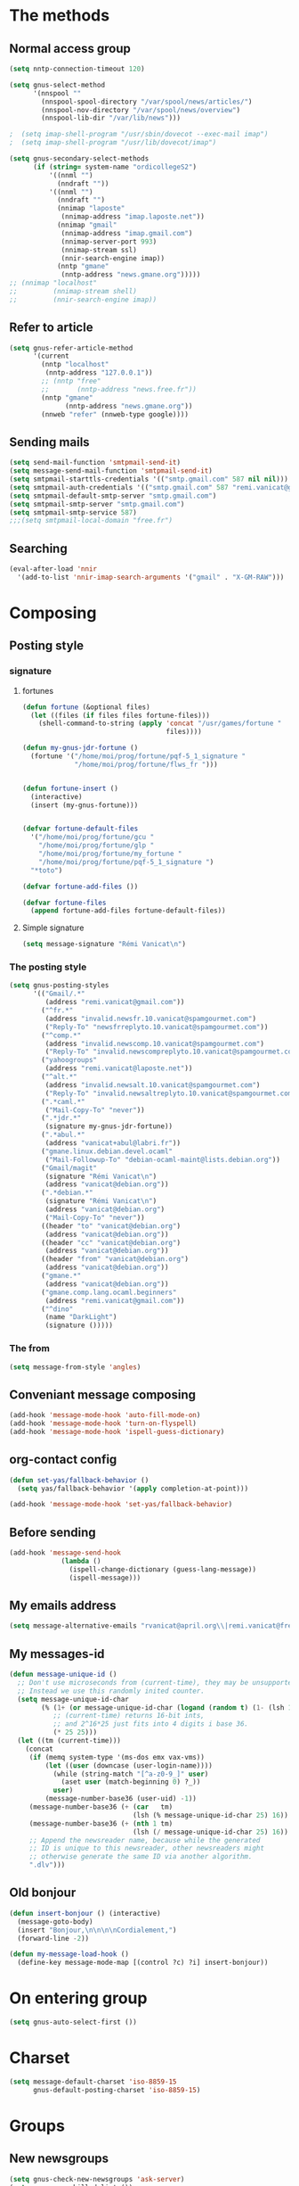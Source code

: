 * The methods
** Normal access group
   #+begin_src emacs-lisp
     (setq nntp-connection-timeout 120)
     
     (setq gnus-select-method
           '(nnspool ""
             (nnspool-spool-directory "/var/spool/news/articles/")
             (nnspool-nov-directory "/var/spool/news/overview")
             (nnspool-lib-dir "/var/lib/news")))
     
     ;  (setq imap-shell-program "/usr/sbin/dovecot --exec-mail imap")
     ;  (setq imap-shell-program "/usr/lib/dovecot/imap")
     
     (setq gnus-secondary-select-methods
           (if (string= system-name "ordicollegeS2")
               '((nnml "")
                 (nndraft ""))
               '((nnml "")
                 (nndraft "")
                 (nnimap "laposte"
                  (nnimap-address "imap.laposte.net"))
                 (nnimap "gmail"
                  (nnimap-address "imap.gmail.com")
                  (nnimap-server-port 993)
                  (nnimap-stream ssl)
                  (nnir-search-engine imap))
                 (nntp "gmane"
                  (nntp-address "news.gmane.org")))))
     ;; (nnimap "localhost"
     ;;         (nnimap-stream shell)
     ;;         (nnir-search-engine imap))
   #+end_src

** Refer to article
   #+begin_src emacs-lisp
     (setq gnus-refer-article-method
           '(current
             (nntp "localhost"
              (nntp-address "127.0.0.1"))
             ;; (nntp "free"
             ;;       (nntp-address "news.free.fr"))
             (nntp "gmane"
                   (nntp-address "news.gmane.org"))
             (nnweb "refer" (nnweb-type google))))
   #+end_src

** Sending mails
   #+begin_src emacs-lisp
     (setq send-mail-function 'smtpmail-send-it)
     (setq message-send-mail-function 'smtpmail-send-it)
     (setq smtpmail-starttls-credentials '(("smtp.gmail.com" 587 nil nil)))
     (setq smtpmail-auth-credentials '(("smtp.gmail.com" 587 "remi.vanicat@gmail.com" nil)))
     (setq smtpmail-default-smtp-server "smtp.gmail.com")
     (setq smtpmail-smtp-server "smtp.gmail.com")
     (setq smtpmail-smtp-service 587)
     ;;;(setq smtpmail-local-domain "free.fr")
   #+end_src

** Searching
   #+name: searching
   #+begin_src emacs-lisp
     (eval-after-load 'nnir
       '(add-to-list 'nnir-imap-search-arguments '("gmail" . "X-GM-RAW")))
   #+end_src
* Composing
** Posting style
*** signature
**** fortunes
     #+begin_src emacs-lisp
       (defun fortune (&optional files)
         (let ((files (if files files fortune-files)))
           (shell-command-to-string (apply 'concat "/usr/games/fortune "
                                           files))))
       
       (defun my-gnus-jdr-fortune ()
         (fortune '("/home/moi/prog/fortune/pqf-5_1_signature "
                    "/home/moi/prog/fortune/flws_fr ")))
       
       
       (defun fortune-insert ()
         (interactive)
         (insert (my-gnus-fortune)))
       
       
       (defvar fortune-default-files
         '("/home/moi/prog/fortune/gcu "
           "/home/moi/prog/fortune/glp "
           "/home/moi/prog/fortune/my_fortune "
           "/home/moi/prog/fortune/pqf-5_1_signature ")
         "*toto")
       
       (defvar fortune-add-files ())
       
       (defvar fortune-files
         (append fortune-add-files fortune-default-files))
     #+end_src
**** Simple signature
     #+begin_src emacs-lisp
       (setq message-signature "Rémi Vanicat\n")
     #+end_src
*** The posting style
    #+begin_src emacs-lisp
      (setq gnus-posting-styles
            '(("Gmail/.*"
               (address "remi.vanicat@gmail.com"))
              ("^fr.*"
               (address "invalid.newsfr.10.vanicat@spamgourmet.com")
               ("Reply-To" "newsfrreplyto.10.vanicat@spamgourmet.com"))
              ("^comp.*"
               (address "invalid.newscomp.10.vanicat@spamgourmet.com")
               ("Reply-To" "invalid.newscompreplyto.10.vanicat@spamgourmet.com"))
              ("yahoogroups"
               (address "remi.vanicat@laposte.net"))
              ("^alt.*"
               (address "invalid.newsalt.10.vanicat@spamgourmet.com")
               ("Reply-To" "invalid.newsaltreplyto.10.vanicat@spamgourmet.com"))
              (".*caml.*"
               ("Mail-Copy-To" "never"))
              (".*jdr.*"
               (signature my-gnus-jdr-fortune))
              (".*abul.*"
               (address "vanicat+abul@labri.fr"))
              ("gmane.linux.debian.devel.ocaml"
               ("Mail-Followup-To" "debian-ocaml-maint@lists.debian.org"))
              ("Gmail/magit"
               (signature "Rémi Vanicat\n")
               (address "vanicat@debian.org"))
              (".*debian.*"
               (signature "Rémi Vanicat\n")
               (address "vanicat@debian.org")
               ("Mail-Copy-To" "never"))
              ((header "to" "vanicat@debian.org")
               (address "vanicat@debian.org"))
              ((header "cc" "vanicat@debian.org")
               (address "vanicat@debian.org"))
              ((header "from" "vanicat@debian.org")
               (address "vanicat@debian.org"))
              ("gmane.*"
               (address "vanicat@debian.org"))
              ("gmane.comp.lang.ocaml.beginners"
               (address "remi.vanicat@gmail.com"))
              ("^dino"
               (name "DarkLight")
               (signature ()))))
    #+end_src
*** The from
    #+begin_src emacs-lisp
      (setq message-from-style 'angles)
    #+end_src
** Conveniant message composing
   #+begin_src emacs-lisp
     (add-hook 'message-mode-hook 'auto-fill-mode-on)
     (add-hook 'message-mode-hook 'turn-on-flyspell)
     (add-hook 'message-mode-hook 'ispell-guess-dictionary)
   #+end_src
** org-contact config
   #+begin_src emacs-lisp
     (defun set-yas/fallback-behavior ()
       (setq yas/fallback-behavior '(apply completion-at-point)))
     
     (add-hook 'message-mode-hook 'set-yas/fallback-behavior)
   #+end_src
** Before sending
   #+begin_src emacs-lisp
     (add-hook 'message-send-hook
                  (lambda ()
                    (ispell-change-dictionary (guess-lang-message))
                    (ispell-message)))
   #+end_src
** My emails address
   #+begin_src emacs-lisp
     (setq message-alternative-emails "rvanicat@april.org\\|remi.vanicat@free.fr\\|math.vanicat@gmail.com\\|remi.vanicat@ac-limoges.fr\\|vanicat@debian.org\\|remi.vanicat@gmail.com\\|remi.vanicat@laposte.net\\|[a-z.0-9]*.\\(vanicat\\|darkl\\)@\\(mamber.net\\|xoxy.net\\|spamgourmet.com\\|spamgourmet.net\\)")
   #+end_src
** My messages-id
   #+begin_src emacs-lisp
     (defun message-unique-id ()
       ;; Don't use microseconds from (current-time), they may be unsupported.
       ;; Instead we use this randomly inited counter.
       (setq message-unique-id-char
             (% (1+ (or message-unique-id-char (logand (random t) (1- (lsh 1 20)))))
                ;; (current-time) returns 16-bit ints,
                ;; and 2^16*25 just fits into 4 digits i base 36.
                (* 25 25)))
       (let ((tm (current-time)))
         (concat
          (if (memq system-type '(ms-dos emx vax-vms))
              (let ((user (downcase (user-login-name))))
                (while (string-match "[^a-z0-9_]" user)
                  (aset user (match-beginning 0) ?_))
                user)
              (message-number-base36 (user-uid) -1))
          (message-number-base36 (+ (car   tm)
                                    (lsh (% message-unique-id-char 25) 16)) 4)
          (message-number-base36 (+ (nth 1 tm)
                                    (lsh (/ message-unique-id-char 25) 16)) 4)
          ;; Append the newsreader name, because while the generated
          ;; ID is unique to this newsreader, other newsreaders might
          ;; otherwise generate the same ID via another algorithm.
          ".dlv")))
   #+end_src
** Old bonjour
   #+begin_src emacs-lisp
     (defun insert-bonjour () (interactive)
       (message-goto-body)
       (insert "Bonjour,\n\n\n\nCordialement,")
       (forward-line -2))
     
     (defun my-message-load-hook ()
       (define-key message-mode-map [(control ?c) ?i] insert-bonjour))
   #+end_src

* On entering group
  #+begin_src emacs-lisp
    (setq gnus-auto-select-first ())
  #+end_src

* Charset
  #+begin_src emacs-lisp
    (setq message-default-charset 'iso-8859-15
          gnus-default-posting-charset 'iso-8859-15)
  #+end_src

* Groups
** New newsgroups
   #+begin_src emacs-lisp
     (setq gnus-check-new-newsgroups 'ask-server)
     (setq gnus-save-killed-list ())
     (setq gnus-subscribe-newsgroup-method 'gnus-subscribe-killed)
   #+end_src
** Listing them
   #+begin_src emacs-lisp
     (setq gnus-group-sort-function 'gnus-group-sort-by-level)
     (setq gnus-group-list-inactive-groups ())
   #+end_src
** Subscribing them
   #+begin_src emacs-lisp
     (setq gnus-level-subscribed 6)
     (setq gnus-group-default-list-level gnus-level-subscribed)
     (setq gnus-level-default-unsubscribed 7)
     (setq gnus-activate-level (1+ gnus-level-subscribed))
   #+end_src

** Moving arround:
   #+name: loop-search
   #+begin_src emacs-lisp
     (setq gnus-keep-same-level t)
     
     (defadvice gnus-group-search-forward (after my-gnus-group-search-forward (&optional backward all level first-too) activate)
       (unless (or backward ad-return-value (boundp 'my-no-recurse) (not level))
         (let ((my-no-recurse))
           (goto-char (point-min))
           (setq ad-return-value (gnus-group-search-forward backward all (1+ level) t)))))
   #+end_src

(defadvice gnus-group-search-forward (after gnus-group-search-forward (&optional backward all level first-too) activate)
  (unless (or backward ad-return-value (boundp 'my-no-recurse))
    (let ((my-no-recurse))
      (with-current-buffer gnus-group-buffer
        (goto-char (point-min))
        (setq ad-return-value (gnus-summary-search-group backward use-level))))))

** Topic
   #+begin_src emacs-lisp
     (add-hook 'gnus-group-mode-hook 'gnus-topic-mode)
   #+end_src
* The colors
  #+begin_src emacs-lisp
    (cond (window-system
           (eval-after-load "gnus-artsdq"
             '(progn
               (set-face-foreground 'gnus-header-name-face "MediumTurquoise")
               (set-face-foreground 'gnus-header-from-face "DarkTurquoise")
               (set-face-foreground 'gnus-header-subject-face "Turquoise")
               (set-face-foreground 'gnus-header-newsgroups-face "Turquoise")
               (set-face-foreground 'gnus-header-content-face "Turquoise")))
    ;;;        (set-face-foreground 'gnus-cite-face-1 "Yellow")
    ;;;        (set-face-foreground 'gnus-cite-face-2 "Yellow")
    ;;;        (set-face-foreground 'gnus-cite-face-3 "Yellow")
    ;;;        (set-face-foreground 'gnus-cite-face-4 "Yellow")
    ;;;        (set-face-foreground 'gnus-cite-face-5 "Yellow")
    ;;;        (set-face-foreground 'gnus-cite-face-6 "Yellow")
    ;;;        (set-face-foreground 'gnus-cite-face-7 "Yellow")
    ;;;        (set-face-foreground 'gnus-cite-face-8 "Yellow")
    ;;;        (set-face-foreground 'gnus-cite-face-10 "Yellow"))
    ;;;        (set-face-foreground 'gnus-cite-face-9 "Yellow")
    
           (eval-after-load "gnus-group"
             '(progn
               (set-face-foreground 'gnus-group-news-1-empty-face "DarkTurquoise")))
    
           (eval-after-load "gnus-sum"
             '(progn
               (set-face-foreground 'gnus-summary-high-read-face "DarkTurquoise")
               (set-face-foreground 'gnus-summary-low-read-face "DarkTurquoise")
               (set-face-foreground 'gnus-summary-normal-read-face "DarkTurquoise")
               (set-face-foreground 'gnus-summary-normal-ticked-face "Green")))
    
           (eval-after-load "message"
             '(progn
               (set-face-foreground 'message-header-name-face "MediumTurquoise")
               (set-face-foreground 'message-header-newsgroups-face "Turquoise")
               (set-face-foreground 'message-header-other-face "MediumTurquoise")
               (set-face-foreground 'message-header-cc-face "DarkTurquoise")
               (set-face-foreground 'message-header-subject-face "Turquoise")
               (set-face-foreground 'message-header-to-face "DarkTurquoise")
               (set-face-foreground 'message-header-xheader-face "MediumTurquoise")
               (set-face-foreground 'message-separator-face "Cyan")
               (set-face-foreground 'message-cited-text-face "DarkTurquoise")))))
  #+end_src

* Reading messages
** Summaries confs
   #+begin_src emacs-lisp
     (eval-after-load "gnus-sum"
       '(progn
          (define-key gnus-summary-mode-map
            "!" 'gnus-summary-put-mark-as-ticked-next)
          (define-key gnus-summary-mode-map
            "E" 'gnus-summary-put-mark-as-expirable-next)
          (define-key gnus-summary-mode-map
            "c" 'gnus-summary-catchup-and-goto-next-group)))
   #+end_src
** Mime
   #+begin_src emacs-lisp
     (setq mm-discouraged-alternatives '("text/html" "text/richtext"))
     (setq gnus-buttonized-mime-types (list "multipart/alternative"))
   #+end_src
** Smilley
   #+begin_src emacs-lisp
     (setq gnus-treat-display-smileys ())
   #+end_src
** Summary: thread
   #+begin_src emacs-lisp
     (setq gnus-summary-line-format "%U%R%z%(%[%4L: %-20,20f%]%)%B %s\n"
           ;; C'est le %B qui est important ici, et il n'est géré qu'avec ognus.
           gnus-summary-same-subject "")
     
     (setq gnus-summary-make-false-root 'empty)
     
     (if 't                                  ; •
         (setq gnus-sum-thread-tree-false-root "·"
               gnus-sum-thread-tree-root "––» "
               gnus-sum-thread-tree-single-indent "––» "
               gnus-sum-thread-tree-leaf-with-other "┣––» "
               gnus-sum-thread-tree-vertical "┃"
               gnus-sum-thread-tree-single-leaf "┗––» "
               gnus-sum-thread-tree-indent " ")
         (setq gnus-sum-thread-tree-root "> "
               gnus-sum-thread-tree-single-indent "> "
               gnus-sum-thread-tree-vertical "|"
               gnus-sum-thread-tree-indent " "
               gnus-sum-thread-tree-leaf-with-other "+-> "
               gnus-sum-thread-tree-single-leaf "\\-> "))
     
   #+end_src
** Word wrapping
   #+begin_src emacs-lisp
     (add-hook 'gnus-article-mode-hook 'set-word-wrap)
   #+end_src
** Expunge
   #+name: gnus-expunge
   #+begin_src emacs-lisp
     (setq gnus-summary-expunge-below -20)
   #+end_src
* Spam
  #+begin_src emacs-lisp
    (spam-initialize)
    
    (setq gnus-spam-newsgroup-contents
          '((".*[Ss][Pp][Aa][Mm].*" gnus-group-spam-classification-spam)
            (".*" neither)))
    
    (setq gnus-spam-process-destinations
          '(("nnml:.*" "nnml:mail.spam")
            ("Gmail/\\[Gmail\\].Spam" nil)
            ("Gmail/.*" "nnimap+localhost:Gmail/[Gmail].Spam")
            ("nnimap\\+gmail:\\[Gmail\\]/Spam" nil)
            ("nnimap\\+gmail:.*" "nnimap+gmail:[Gmail]/Spam")))
    
    (setq gnus-ham-process-destinations
          '(("nnml:.*" "nnml:mail.misc")
            ("Gmail/\\[Gmail\\].Spam" "nnimap+localhost:Gmail/INBOX")
            ("nnimap\\+gmail:\\[Gmail\\]/Spam" "nnimap+gmail:INBOX")))
  #+end_src

* Integration with org
  #+begin_src emacs-lisp
    (require 'org-gnus)
  #+end_src
* Notmuch
  #+begin_example
    (defun lld-notmuch-shortcut ()
      (define-key gnus-group-mode-map "GG" 'notmuch-search))
    
    (setq lld-notmuch-my-gmail
          (if (string= system-name "ordicollegeS2")
              "Gmail/"
              "nnimap+localhost:Gmail/"))
    
    (defun lld-notmuch-file-to-group (file)
      "Calculate the Gnus group name from the given file name."
      (let ((group (file-name-directory (directory-file-name (file-name-directory file)))))
        (setq group (replace-regexp-in-string ".*/Gmail/" lld-notmuch-my-gmail group))
        (setq group (replace-regexp-in-string "/$" "" group))
        (if (string-match ":$" group)
            (concat group "INBOX")
            (replace-regexp-in-string ":\\." ":" group))))
    
    (defun lld-notmuch-goto-message-in-gnus ()
      "Open a summary buffer containing the current notmuch article."
      (interactive)
      (let ((group (lld-notmuch-file-to-group (notmuch-show-get-filename)))
            (message-id (replace-regexp-in-string
                         "^id:\\|\"" "" (notmuch-show-get-message-id))))
        (if (and group message-id)
            (progn
              (switch-to-buffer "*Group*")
              (org-gnus-follow-link group message-id))
            (message "Couldn't get relevant infos for switching to Gnus."))))
    
    (when (require 'notmuch () t)
      (add-hook 'gnus-group-mode-hook 'lld-notmuch-shortcut)
      (setq notmuch-fcc-dirs ())
    
      (define-key notmuch-show-mode-map (kbd "C-c C-c") 'lld-notmuch-goto-message-in-gnus))
  #+end_example

* Expiring
  #+begin_src emacs-lisp 
    (setq gnus-parameters
          '(("Gmail/\\[Gmail\\].Tous les messages" (expiry-target "nnimap+localhost:Gmail/[Gmail].Corbeille"))
            ("nnimap\\+gmail:INBOX" (expiry-wait . 2))
            ("gmane.comp.version-control.git" (to-address . "git mailing list <git@vger.kernel.org>")
                                              (to-list    . "git mailing list <git@vger.kernel.org>"))
            ("gmane.comp.version-control.git.magit" (to-address . "Magit Mailing List <magit@googlegroups.com>")
                                                    (to-list    . "Magit Mailing List <magit@googlegroups.com>"))
            ("gmane.comp.lang.ocaml.beginners" (to-address . "ocaml_beginners@yahoogroups.com")
                                               (to-list    . "ocaml_beginners@yahoogroups.com"))))
  #+end_src

* Completion
  #+begin_src emacs-lisp
    (setq gnus-completing-read-function 'gnus-ido-completing-read)
  #+end_src

* offlineimaprc.py
  #+begin_src python :tangle ~/.offlineimap.py
    #!/usr/bin/python
    import re, os
    
    def get_authinfo_password(machine, login, port):
        s = "machine %s login %s password ([^ ]*)\n" % (machine, login)
        p = re.compile(s)
        authinfo = os.popen("gpg --use-agent -q --no-tty -d ~/.authinfo.gpg").read()
        return p.search(authinfo).group(1)
    
    atend = [ '[Gmail].Tous les messages', '[Gmail].Important', '[Gmail].Corbeille' ]
    
    def mycmp(x, y):
        for suffix in atend:
            xsw = x.endswith(suffix)
            ysw = y.endswith(suffix)
            if xsw and ysw:
                return cmp(x, y)
            elif xsw:
                return 1
            elif ysw:
                return -1
        return cmp(x, y)
  #+end_src

